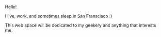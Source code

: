 #+TITLE:
#+AUTHOR:      Levi Strope
#+EMAIL:       levi.strope@gmail.com
#+DATE:        2016-11-25 Thurs

#+URI:         /
#+DESCRIPTION: Personal website of Levi Strope

#+LANGUAGE:    en
#+OPTIONS:     H:3 num:nil toc:t \n:nil ::t |:t ^:nil -:nil f:t *:t <:t

Hello!

I live, work, and sometimes sleep in San Franscisco :)

This web space will be dedicated to my geekery and anything that interests me.
